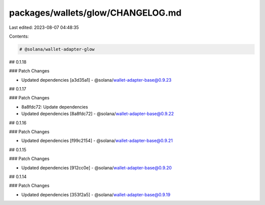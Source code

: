 packages/wallets/glow/CHANGELOG.md
==================================

Last edited: 2023-08-07 04:48:35

Contents:

.. code-block:: md

    # @solana/wallet-adapter-glow

## 0.1.18

### Patch Changes

-   Updated dependencies [a3d35a1]
    -   @solana/wallet-adapter-base@0.9.23

## 0.1.17

### Patch Changes

-   8a8fdc72: Update dependencies
-   Updated dependencies [8a8fdc72]
    -   @solana/wallet-adapter-base@0.9.22

## 0.1.16

### Patch Changes

-   Updated dependencies [f99c2154]
    -   @solana/wallet-adapter-base@0.9.21

## 0.1.15

### Patch Changes

-   Updated dependencies [912cc0e]
    -   @solana/wallet-adapter-base@0.9.20

## 0.1.14

### Patch Changes

-   Updated dependencies [353f2a5]
    -   @solana/wallet-adapter-base@0.9.19


